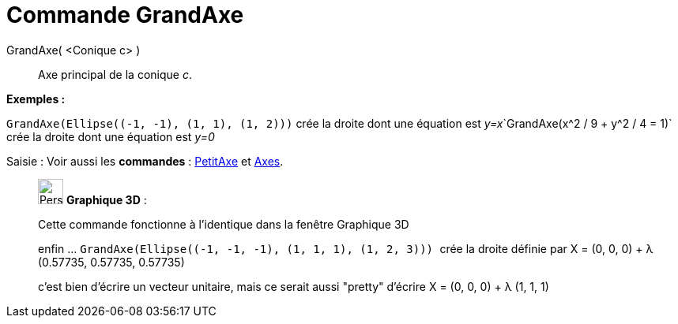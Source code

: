 = Commande GrandAxe
:page-en: commands/MajorAxis
ifdef::env-github[:imagesdir: /fr/modules/ROOT/assets/images]

GrandAxe( <Conique c> )::
  Axe principal de la conique _c_.

[EXAMPLE]
====

*Exemples :*

`++GrandAxe(Ellipse((-1, -1), (1, 1), (1, 2)))++` crée la droite dont une équation est
__y=x__`++GrandAxe(x^2 / 9 + y^2 / 4 = 1)++` crée la droite dont une équation est _y=0_

====

[.kcode]#Saisie :# Voir aussi les *commandes* : xref:/commands/PetitAxe.adoc[PetitAxe] et
xref:/commands/Axes.adoc[Axes].

_____________________________________________________________

image:32px-Perspectives_algebra_3Dgraphics.svg.png[Perspectives algebra 3Dgraphics.svg,width=32,height=32] *Graphique
3D* :

Cette commande fonctionne à l'identique dans la fenêtre Graphique 3D

enfin ... `++GrandAxe(Ellipse((-1, -1, -1), (1, 1, 1), (1, 2, 3))) ++` crée la droite définie par X = (0, 0, 0) + λ
(0.57735, 0.57735, 0.57735)

c'est bien d'écrire un vecteur unitaire, mais ce serait aussi "pretty" d'écrire X = (0, 0, 0) + λ (1, 1, 1)
